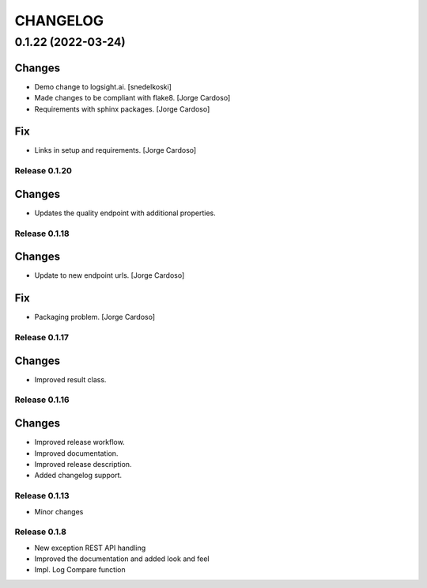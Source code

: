 CHANGELOG
*********

0.1.22 (2022-03-24)
-------------------

Changes
~~~~~~~
- Demo change to logsight.ai. [snedelkoski]
- Made changes to be compliant with flake8. [Jorge Cardoso]
- Requirements with sphinx packages. [Jorge Cardoso]

Fix
~~~
- Links in setup and requirements. [Jorge Cardoso]


Release 0.1.20
==============

Changes
~~~~~~~
- Updates the quality endpoint with additional properties.


Release 0.1.18
==============

Changes
~~~~~~~
- Update to new endpoint urls. [Jorge Cardoso]

Fix
~~~
- Packaging problem. [Jorge Cardoso]


Release 0.1.17
==============

Changes
~~~~~~~
- Improved result class.

Release 0.1.16
==============

Changes
~~~~~~~
- Improved release workflow.
- Improved documentation.
- Improved release description.
- Added changelog support.

Release 0.1.13
==============
- Minor changes

Release 0.1.8
==============
- New exception REST API handling
- Improved the documentation and added look and feel
- Impl. Log Compare function
